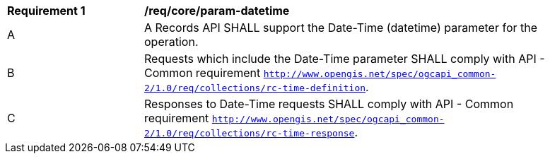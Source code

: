 [[req_core_param-datetime]]
[width="90%",cols="2,6a"]
|===
^|*Requirement {counter:req-id}* |*/req/core/param-datetime*
^|A |A Records API SHALL support the Date-Time (datetime) parameter for the operation.
^|B |Requests which include the Date-Time parameter SHALL comply with API - Common requirement `http://www.opengis.net/spec/ogcapi_common-2/1.0/req/collections/rc-time-definition`.
^|C |Responses to Date-Time requests SHALL comply with API - Common requirement `http://www.opengis.net/spec/ogcapi_common-2/1.0/req/collections/rc-time-response`.
|===
